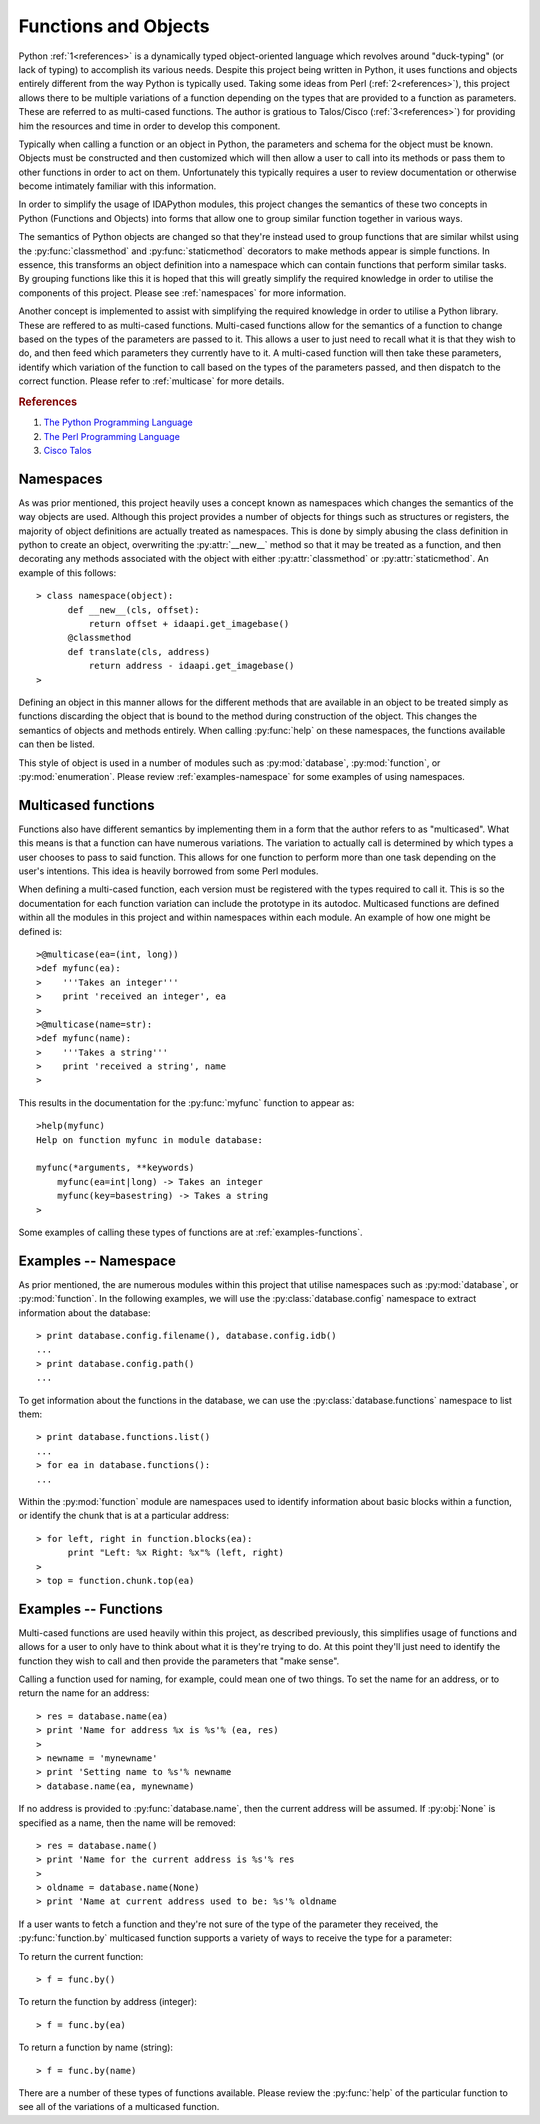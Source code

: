 Functions and Objects
=====================

Python :ref:`1<references>` is a dynamically typed object-oriented language
which revolves around "duck-typing" (or lack of typing) to accomplish its
various needs. Despite this project being written in Python, it uses
functions and objects entirely different from the way Python is typically
used.  Taking some ideas from Perl (:ref:`2<references>`), this project
allows there to be multiple variations of a function depending on the types
that are provided to a function as parameters. These are referred to as
multi-cased functions. The author is gratious to Talos/Cisco (:ref:`3<references>`) 
for providing him the resources and time in order to develop this component.

Typically when calling a function or an object in Python, the parameters and
schema for the object must be known. Objects must be constructed and then
customized which will then allow a user to call into its methods or pass them
to other functions in order to act on them. Unfortunately this typically
requires a user to review documentation or otherwise become intimately familiar
with this information.

In order to simplify the usage of IDAPython modules, this project changes
the semantics of these two concepts in Python (Functions and Objects) into
forms that allow one to group similar function together in various ways.

The semantics of Python objects are changed so that they're instead used
to group functions that are similar whilst using the :py:func:`classmethod` and
:py:func:`staticmethod` decorators to make methods appear is simple functions.
In essence, this transforms an object definition into a namespace which can
contain functions that perform similar tasks. By grouping functions like this
it is hoped that this will greatly simplify the required knowledge in order
to utilise the components of this project. Please see :ref:`namespaces` for
more information.

Another concept is implemented to assist with simplifying the required knowledge
in order to utilise a Python library. These are reffered to as multi-cased
functions. Multi-cased functions allow for the semantics of a function to change
based on the types of the parameters are passed to it. This allows a user to
just need to recall what it is that they wish to do, and then feed which
parameters they currently have to it. A multi-cased function will then take
these parameters, identify which variation of the function to call based on the
types of the parameters passed, and then dispatch to the correct function. Please
refer to :ref:`multicase` for more details.

.. _references
.. rubric:: References

1. `The Python Programming Language <https://www.python.org/>`_
2. `The Perl Programming Language <https://www.perl.org/about.html/>`_
3. `Cisco Talos <https://www.talosintelligence.com/about>`_

.. _namespaces:

----------
Namespaces
----------

As was prior mentioned, this project heavily uses a concept known as namespaces
which changes the semantics of the way objects are used. Although this project
provides a number of objects for things such as structures or registers, the
majority of object definitions are actually treated as namespaces. This is done
by simply abusing the class definition in python to create an object, overwriting
the :py:attr:`__new__` method so that it may be treated as a function, and then
decorating any methods associated with the object with either :py:attr:`classmethod`
or :py:attr:`staticmethod`. An example of this follows::

   > class namespace(object):
         def __new__(cls, offset):
             return offset + idaapi.get_imagebase()
         @classmethod
         def translate(cls, address)
             return address - idaapi.get_imagebase()
   >

Defining an object in this manner allows for the different methods that are
available in an object to be treated simply as functions discarding the object
that is bound to the method during construction of the object. This changes
the semantics of objects and methods entirely. When calling :py:func:`help` on
these namespaces, the functions available can then be listed.

This style of object is used in a number of modules such as :py:mod:`database`,
:py:mod:`function`, or :py:mod:`enumeration`. Please review :ref:`examples-namespace`
for some examples of using namespaces.

.. _multicase:

--------------------
Multicased functions
--------------------

Functions also have different semantics by implementing them in a form that the
author refers to as "multicased". What this means is that a function can have
numerous variations. The variation to actually call is determined by which types
a user chooses to pass to said function. This allows for one function to perform
more than one task depending on the user's intentions. This idea is heavily
borrowed from some Perl modules.

When defining a multi-cased function, each version must be registered with the
types required to call it. This is so the documentation for each function
variation can include the prototype in its autodoc. Multicased functions are
defined within all the modules in this project and within namespaces within each
module. An example of how one might be defined is::

   >@multicase(ea=(int, long))
   >def myfunc(ea):
   >    '''Takes an integer'''
   >    print 'received an integer', ea
   >
   >@multicase(name=str):
   >def myfunc(name):
   >    '''Takes a string'''
   >    print 'received a string', name
   >

This results in the documentation for the :py:func:`myfunc` function to appear
as::

   >help(myfunc)
   Help on function myfunc in module database:

   myfunc(*arguments, **keywords)
       myfunc(ea=int|long) -> Takes an integer
       myfunc(key=basestring) -> Takes a string
   >
   
Some examples of calling these types of functions are at :ref:`examples-functions`.

.. _examples-namespace:

---------------------
Examples -- Namespace
---------------------

As prior mentioned, the are numerous modules within this project that utilise
namespaces such as :py:mod:`database`, or :py:mod:`function`. In the following
examples, we will use the :py:class:`database.config` namespace to extract
information about the database::

   > print database.config.filename(), database.config.idb()
   ...
   > print database.config.path()
   ...

To get information about the functions in the database, we can use the
:py:class:`database.functions` namespace to list them::

   > print database.functions.list()
   ...
   > for ea in database.functions():
   ...

Within the :py:mod:`function` module are namespaces used to identify information
about basic blocks within a function, or identify the chunk that is at a particular
address::

    > for left, right in function.blocks(ea):
          print "Left: %x Right: %x"% (left, right)
    >
    > top = function.chunk.top(ea)

.. _examples-functions:

---------------------
Examples -- Functions
---------------------

Multi-cased functions are used heavily within this project, as described
previously, this simplifies usage of functions and allows for a user to
only have to think about what it is they're trying to do. At this point they'll
just need to identify the function they wish to call and then provide the
parameters that "make sense".

Calling a function used for naming, for example, could mean one of two things.
To set the name for an address, or to return the name for an address::

   > res = database.name(ea)
   > print 'Name for address %x is %s'% (ea, res)
   >
   > newname = 'mynewname'
   > print 'Setting name to %s'% newname
   > database.name(ea, mynewname)

If no address is provided to :py:func:`database.name`, then the current address
will be assumed. If :py:obj:`None` is specified as a name, then the name will
be removed::

   > res = database.name()
   > print 'Name for the current address is %s'% res
   >
   > oldname = database.name(None)
   > print 'Name at current address used to be: %s'% oldname 

If a user wants to fetch a function and they're not sure of the type of the
parameter they received, the :py:func:`function.by` multicased function supports
a variety of ways to receive the type for a parameter::

To return the current function::

   > f = func.by()

To return the function by address (integer)::

   > f = func.by(ea)

To return a function by name (string)::

   > f = func.by(name)

There are a number of these types of functions available. Please review the
:py:func:`help` of the particular function to see all of the variations of
a multicased function.
